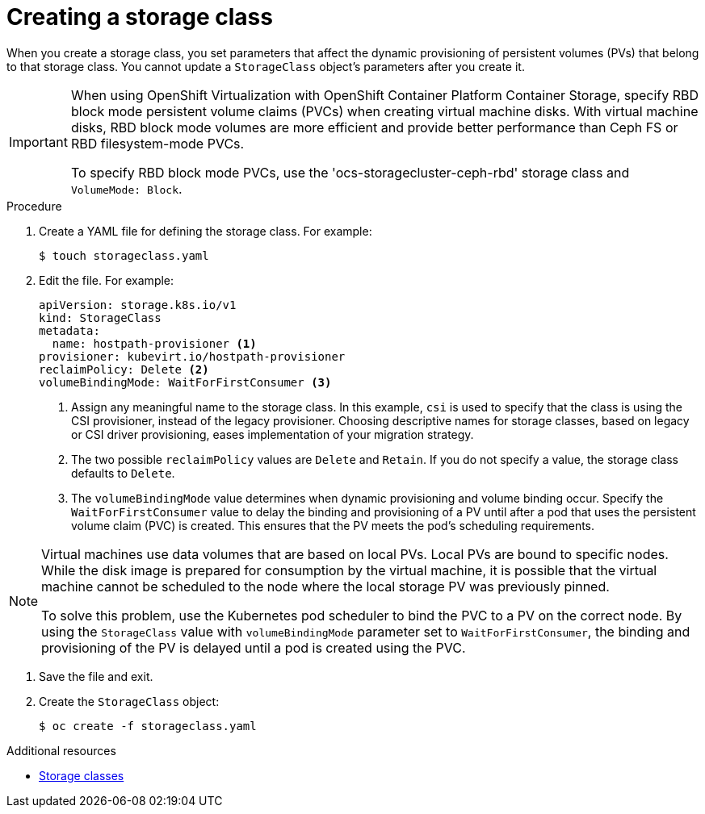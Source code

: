 // Module included in the following assemblies:
//
// * virt/virtual_machines/virtual_disks/virt-configuring-local-storage-for-vms.adoc

:_content-type: PROCEDURE
[id="virt-creating-storage-class_{context}"]
= Creating a storage class

When you create a storage class, you set parameters that affect the
dynamic provisioning of persistent volumes (PVs) that belong to that storage class. You cannot update a `StorageClass` object's parameters after you create it.

[IMPORTANT]
====
When using OpenShift Virtualization with OpenShift Container Platform Container Storage, specify RBD block mode persistent volume claims (PVCs) when creating virtual machine disks. With virtual machine disks, RBD block mode volumes are more efficient and provide better performance than Ceph FS or RBD filesystem-mode PVCs.

To specify RBD block mode PVCs, use the 'ocs-storagecluster-ceph-rbd' storage class and `VolumeMode: Block`.
====

.Procedure

. Create a YAML file for defining the storage class. For example:
+
[source,terminal]
----
$ touch storageclass.yaml
----

. Edit the file. For example:
+
[source,yaml]
----
apiVersion: storage.k8s.io/v1
kind: StorageClass
metadata:
  name: hostpath-provisioner <1>
provisioner: kubevirt.io/hostpath-provisioner
reclaimPolicy: Delete <2>
volumeBindingMode: WaitForFirstConsumer <3>
----
<1> Assign any meaningful name to the storage class. In this example, `csi` is used to specify that the class is using the CSI provisioner, instead of the legacy provisioner. Choosing descriptive names for storage classes, based on legacy or CSI driver provisioning, eases implementation of your migration strategy.
<2> The two possible `reclaimPolicy` values are `Delete` and `Retain`. If you
do not specify a value, the storage class defaults to `Delete`.
<3> The `volumeBindingMode` value determines when dynamic provisioning and volume binding occur. Specify the `WaitForFirstConsumer` value to delay the binding and provisioning of a PV until after a pod that uses the persistent volume claim (PVC) is created. This ensures that the PV meets the pod's scheduling requirements.

[NOTE]
====
Virtual machines use data volumes that are based on local PVs. Local PVs are bound to specific nodes. While the disk image is prepared for consumption by the virtual machine, it is possible that the virtual machine cannot be scheduled to the node where the local storage PV was previously pinned.

To solve this problem, use the Kubernetes pod scheduler to bind the PVC to a PV on the correct node. By using the `StorageClass` value with `volumeBindingMode` parameter set to `WaitForFirstConsumer`, the binding and provisioning of the PV is delayed until a pod is created using the PVC.
====

. Save the file and exit.

. Create the `StorageClass` object:
+
[source,terminal]
----
$ oc create -f storageclass.yaml
----

[role="_additional-resources"]
.Additional resources

* link:https://kubernetes.io/docs/concepts/storage/storage-classes/[Storage classes]
